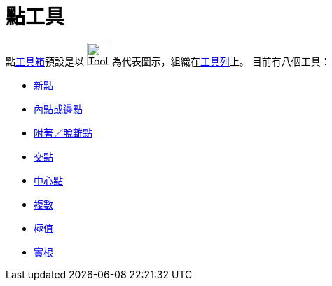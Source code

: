 = 點工具
:page-en: tools/Point_Tools
ifdef::env-github[:imagesdir: /zh/modules/ROOT/assets/images]

點xref:/工具.adoc[工具箱]預設是以 image:Tool_New_Point.gif[Tool New Point.gif,width=32,height=32]
為代表圖示，組織在xref:/工具列.adoc[工具列]上。 目前有八個工具：

* xref:/tools/新點.adoc[新點]
* xref:/tools/內點或邊點.adoc[內點或邊點]
* xref:/tools/s_index_php?title=附著／脫離點_action=edit_redlink=1.adoc[附著／脫離點]
* xref:/tools/交點.adoc[交點]
* xref:/tools/中心點.adoc[中心點]
* xref:/tools/s_index_php?title=複數_action=edit_redlink=1.adoc[複數]
* xref:/tools/s_index_php?title=極值_action=edit_redlink=1.adoc[極值]
* xref:/tools/s_index_php?title=實根_action=edit_redlink=1.adoc[實根]
